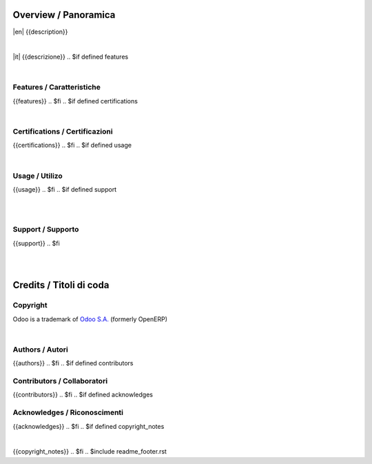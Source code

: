 
Overview / Panoramica
=====================

|en| {{description}}

|

|it| {{descrizione}}
.. $if defined features

|

Features / Caratteristiche
--------------------------

{{features}}
.. $fi
.. $if defined certifications

|

Certifications / Certificazioni
-------------------------------

{{certifications}}
.. $fi
.. $if defined usage

|

Usage / Utilizo
---------------

{{usage}}
.. $fi
.. $if defined support

|
|

Support / Supporto
------------------

{{support}}
.. $fi

|
|

Credits / Titoli di coda
========================

Copyright
---------

Odoo is a trademark of `Odoo S.A. <https://www.odoo.com/>`__ (formerly OpenERP)

.. $if defined authors

|

Authors / Autori
-----------------

{{authors}}
.. $fi
.. $if defined contributors

Contributors / Collaboratori
----------------------------

{{contributors}}
.. $fi
.. $if defined acknowledges

Acknowledges / Riconoscimenti
-----------------------------

{{acknowledges}}
.. $fi
.. $if defined copyright_notes

|

{{copyright_notes}}
.. $fi
.. $include readme_footer.rst